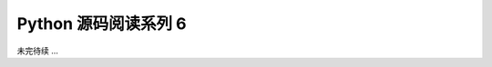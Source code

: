 ##############################################################################
Python 源码阅读系列 6
##############################################################################

.. contents::



未完待续 ...